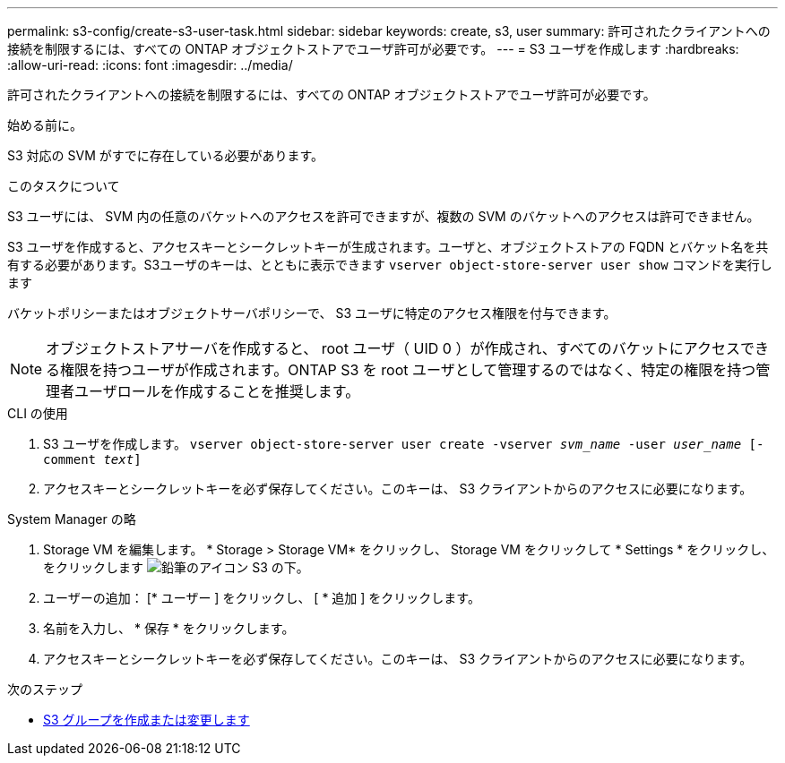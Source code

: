 ---
permalink: s3-config/create-s3-user-task.html 
sidebar: sidebar 
keywords: create, s3, user 
summary: 許可されたクライアントへの接続を制限するには、すべての ONTAP オブジェクトストアでユーザ許可が必要です。 
---
= S3 ユーザを作成します
:hardbreaks:
:allow-uri-read: 
:icons: font
:imagesdir: ../media/


[role="lead"]
許可されたクライアントへの接続を制限するには、すべての ONTAP オブジェクトストアでユーザ許可が必要です。

.始める前に。
S3 対応の SVM がすでに存在している必要があります。

.このタスクについて
S3 ユーザには、 SVM 内の任意のバケットへのアクセスを許可できますが、複数の SVM のバケットへのアクセスは許可できません。

S3 ユーザを作成すると、アクセスキーとシークレットキーが生成されます。ユーザと、オブジェクトストアの FQDN とバケット名を共有する必要があります。S3ユーザのキーは、とともに表示できます `vserver object-store-server user show` コマンドを実行します

バケットポリシーまたはオブジェクトサーバポリシーで、 S3 ユーザに特定のアクセス権限を付与できます。

[NOTE]
====
オブジェクトストアサーバを作成すると、 root ユーザ（ UID 0 ）が作成され、すべてのバケットにアクセスできる権限を持つユーザが作成されます。ONTAP S3 を root ユーザとして管理するのではなく、特定の権限を持つ管理者ユーザロールを作成することを推奨します。

====
[role="tabbed-block"]
====
.CLI の使用
--
. S3 ユーザを作成します。
`vserver object-store-server user create -vserver _svm_name_ -user _user_name_ [-comment _text_]`
. アクセスキーとシークレットキーを必ず保存してください。このキーは、 S3 クライアントからのアクセスに必要になります。


--
.System Manager の略
--
. Storage VM を編集します。 * Storage > Storage VM* をクリックし、 Storage VM をクリックして * Settings * をクリックし、をクリックします image:icon_pencil.gif["鉛筆のアイコン"] S3 の下。
. ユーザーの追加： [* ユーザー ] をクリックし、 [ * 追加 ] をクリックします。
. 名前を入力し、 * 保存 * をクリックします。
. アクセスキーとシークレットキーを必ず保存してください。このキーは、 S3 クライアントからのアクセスに必要になります。


--
====
.次のステップ
* xref:create-modify-groups-task.html[S3 グループを作成または変更します]

